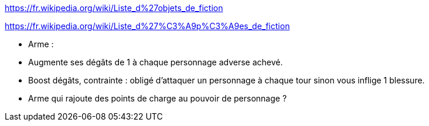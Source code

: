 https://fr.wikipedia.org/wiki/Liste_d%27objets_de_fiction

https://fr.wikipedia.org/wiki/Liste_d%27%C3%A9p%C3%A9es_de_fiction


- Arme :
  - Augmente ses dégâts de 1 à chaque personnage adverse achevé.
  - Boost dégâts, contrainte : obligé d'attaquer un personnage à chaque tour sinon vous inflige 1 blessure.
  - Arme qui rajoute des points de charge au pouvoir de personnage ?
